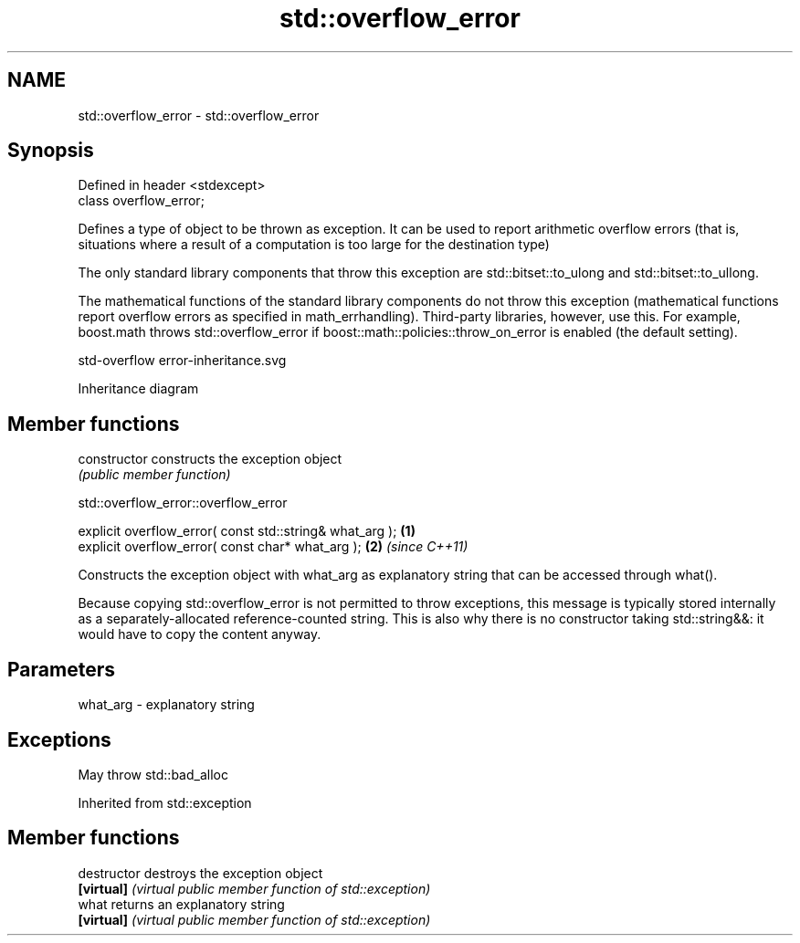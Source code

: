 .TH std::overflow_error 3 "2020.03.24" "http://cppreference.com" "C++ Standard Libary"
.SH NAME
std::overflow_error \- std::overflow_error

.SH Synopsis
   Defined in header <stdexcept>
   class overflow_error;

   Defines a type of object to be thrown as exception. It can be used to report arithmetic overflow errors (that is, situations where a result of a computation is too large for the destination type)

   The only standard library components that throw this exception are std::bitset::to_ulong and std::bitset::to_ullong.

   The mathematical functions of the standard library components do not throw this exception (mathematical functions report overflow errors as specified in math_errhandling). Third-party libraries, however, use this. For example, boost.math throws std::overflow_error if boost::math::policies::throw_on_error is enabled (the default setting).

   std-overflow error-inheritance.svg

                                                                                                                                                                                                                                                                                                                                                                                                                                                                                                                                                                                                                                                                                                                                                                                                                                                                                                                                                                                                                                                                                                                                                                                                                                                                                                                                                                                                                                                                                                                                                                                                                                                                                                                                                                                                                                                                                                                                                                                                                                                                                                                                                                                                                                                                                                                                                                                                                                                                                                                                                                                                                                                                                                                                                                                                                                                                                                                                                                                                                                                                                                                                                                                                                                                                                                                                                                                                                                                                                                                                                                                                                                                                                                                                                                                                                                                                                                                                                                                                                                                                                                                                                                                                                                                                                                                                                                                                                                                                                                                                                                                                                                                                                                                                                                                                                                                                                                                                                                                                                                                                                                                                                                                              Inheritance diagram

.SH Member functions

   constructor   constructs the exception object
                 \fI(public member function)\fP

std::overflow_error::overflow_error

   explicit overflow_error( const std::string& what_arg ); \fB(1)\fP
   explicit overflow_error( const char* what_arg );        \fB(2)\fP \fI(since C++11)\fP

   Constructs the exception object with what_arg as explanatory string that can be accessed through what().

   Because copying std::overflow_error is not permitted to throw exceptions, this message is typically stored internally as a separately-allocated reference-counted string. This is also why there is no constructor taking std::string&&: it would have to copy the content anyway.

.SH Parameters

   what_arg - explanatory string

.SH Exceptions

   May throw std::bad_alloc

Inherited from std::exception

.SH Member functions

   destructor   destroys the exception object
   \fB[virtual]\fP    \fI(virtual public member function of std::exception)\fP
   what         returns an explanatory string
   \fB[virtual]\fP    \fI(virtual public member function of std::exception)\fP
